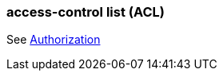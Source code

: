 === access-control list (ACL) 
:term-name: ACL
:hover-text: A security feature used to define and enforce granular permissions to resources, ensuring only authorized users or applications can perform specific operations. ACLs act on principals. 

See https://docs.redpanda.com/current/manage/security/authorization/[Authorization]